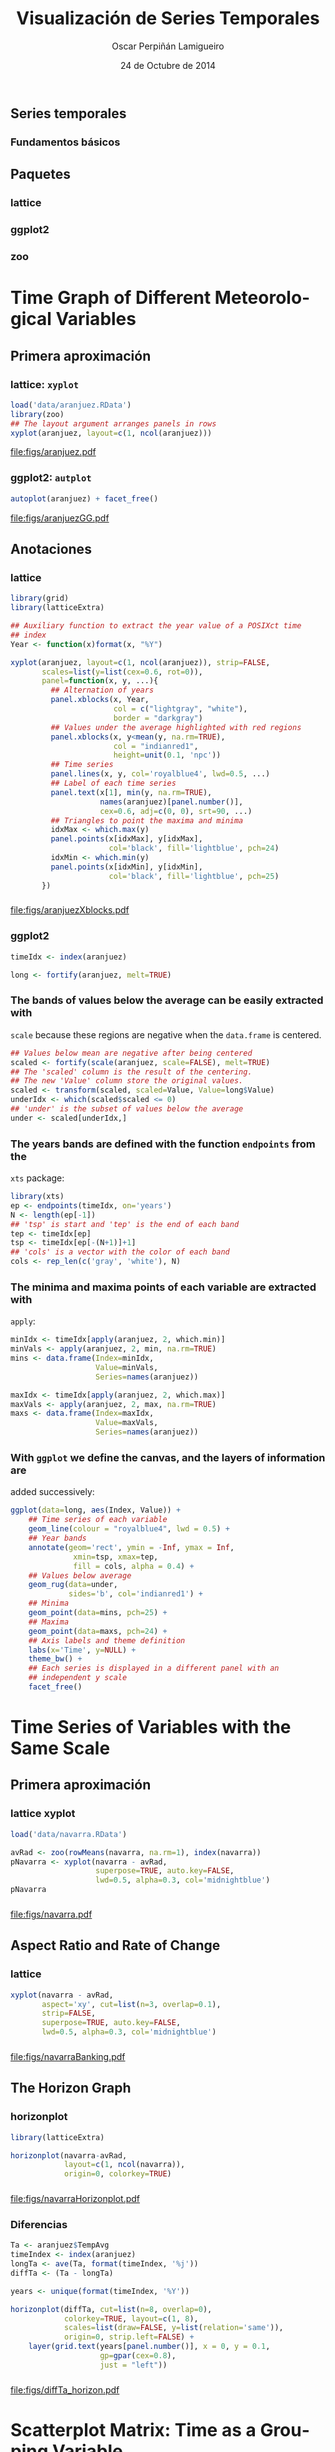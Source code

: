 #+TITLE:     Visualización de Series Temporales
#+AUTHOR:    Oscar Perpiñán Lamigueiro
#+DATE: 24 de Octubre de 2014

#+OPTIONS: H:3
#+PROPERTY: eval no
#+PROPERTY: exports both 
#+PROPERTY: results output graphics
#+begin_src R :exports none  

* Introducción

#+begin_src R
  ##################################################################
  ## Initial configuration
  ##################################################################
  ## Clone or download the repository and set the working directory
  ## with setwd to the folder where the repository is located.
  
 
  library(lattice)
  library(ggplot2)
  library(latticeExtra)
  library(zoo)
  
  myTheme <- custom.theme.2(pch=19, cex=0.7,
                            region=rev(brewer.pal(9, 'YlOrRd')),
                            symbol = brewer.pal(n=8, name = "Dark2"))
  myTheme$strip.background$col='transparent'
  myTheme$strip.shingle$col='transparent'
  myTheme$strip.border$col='transparent'
  
  xscale.components.custom <- function(...){
      ans <- xscale.components.default(...)
      ans$top=FALSE
      ans}
  yscale.components.custom <- function(...){
      ans <- yscale.components.default(...)
      ans$right=FALSE
      ans}
  myArgs <- list(as.table=TRUE,
                 between=list(x=0.5, y=0.2),
                 xscale.components = xscale.components.custom,
                 yscale.components = yscale.components.custom)
  defaultArgs <- lattice.options()$default.args
  
  lattice.options(default.theme = myTheme,
                  default.args = modifyList(defaultArgs, myArgs))
  ##################################################################
#+end_src


** Series temporales
*** Fundamentos básicos

** Paquetes
*** lattice
*** ggplot2
*** zoo

* Time Graph of Different Meteorological Variables

** Primera aproximación

*** lattice: =xyplot=
#+begin_src R :results output graphics :exports both :file figs/aranjuez.pdf
  load('data/aranjuez.RData')
  library(zoo)
  ## The layout argument arranges panels in rows
  xyplot(aranjuez, layout=c(1, ncol(aranjuez)))
#+end_src

#+RESULTS:
[[file:figs/aranjuez.pdf]]

*** ggplot2: =autplot=
#+begin_src R :results output graphics :exports both :file figs/aranjuezGG.pdf
  autoplot(aranjuez) + facet_free()
#+end_src

#+RESULTS:
[[file:figs/aranjuezGG.pdf]]

** Anotaciones
*** lattice
#+begin_src R :results output graphics :exports both :file figs/aranjuezXblocks.pdf
  library(grid)
  library(latticeExtra)
  
  ## Auxiliary function to extract the year value of a POSIXct time
  ## index
  Year <- function(x)format(x, "%Y")
  
  xyplot(aranjuez, layout=c(1, ncol(aranjuez)), strip=FALSE,
         scales=list(y=list(cex=0.6, rot=0)),
         panel=function(x, y, ...){
           ## Alternation of years
           panel.xblocks(x, Year,
                         col = c("lightgray", "white"),
                         border = "darkgray")
           ## Values under the average highlighted with red regions
           panel.xblocks(x, y<mean(y, na.rm=TRUE),
                         col = "indianred1",
                         height=unit(0.1, 'npc'))
           ## Time series
           panel.lines(x, y, col='royalblue4', lwd=0.5, ...)
           ## Label of each time series
           panel.text(x[1], min(y, na.rm=TRUE),
                      names(aranjuez)[panel.number()],
                      cex=0.6, adj=c(0, 0), srt=90, ...)
           ## Triangles to point the maxima and minima 
           idxMax <- which.max(y)
           panel.points(x[idxMax], y[idxMax],
                        col='black', fill='lightblue', pch=24)
           idxMin <- which.min(y)
           panel.points(x[idxMin], y[idxMin],
                        col='black', fill='lightblue', pch=25)
         })
#+end_src

*** 
#+RESULTS:
[[file:figs/aranjuezXblocks.pdf]]

*** ggplot2
#+begin_src R :eval no-export
  timeIdx <- index(aranjuez)
  
  long <- fortify(aranjuez, melt=TRUE)
#+end_src
*** The bands of values below the average can be easily extracted with
  =scale= because these regions are negative when the =data.frame= is
  centered.
#+begin_src R :eval no-export
  ## Values below mean are negative after being centered
  scaled <- fortify(scale(aranjuez, scale=FALSE), melt=TRUE)
  ## The 'scaled' column is the result of the centering.
  ## The new 'Value' column store the original values.
  scaled <- transform(scaled, scaled=Value, Value=long$Value)
  underIdx <- which(scaled$scaled <= 0)
  ## 'under' is the subset of values below the average
  under <- scaled[underIdx,]
#+end_src

*** The years bands are defined with the function =endpoints= from the
  =xts= package:

#+begin_src R :eval no-export
  library(xts)
  ep <- endpoints(timeIdx, on='years')
  N <- length(ep[-1])
  ## 'tsp' is start and 'tep' is the end of each band
  tep <- timeIdx[ep]
  tsp <- timeIdx[ep[-(N+1)]+1]
  ## 'cols' is a vector with the color of each band
  cols <- rep_len(c('gray', 'white'), N)
#+end_src
*** The minima and maxima points of each variable are extracted with
  =apply=:
#+begin_src R :eval no-export
  minIdx <- timeIdx[apply(aranjuez, 2, which.min)]
  minVals <- apply(aranjuez, 2, min, na.rm=TRUE)
  mins <- data.frame(Index=minIdx,
                     Value=minVals,
                     Series=names(aranjuez))
  
  maxIdx <- timeIdx[apply(aranjuez, 2, which.max)]
  maxVals <- apply(aranjuez, 2, max, na.rm=TRUE)
  maxs <- data.frame(Index=maxIdx,
                     Value=maxVals,
                     Series=names(aranjuez))
#+end_src

*** With =ggplot= we define the canvas, and the layers of information are
  added successively:
#+begin_src R :eval no-export
  ggplot(data=long, aes(Index, Value)) +
      ## Time series of each variable
      geom_line(colour = "royalblue4", lwd = 0.5) +
      ## Year bands
      annotate(geom='rect', ymin = -Inf, ymax = Inf,
                xmin=tsp, xmax=tep,
                fill = cols, alpha = 0.4) +
      ## Values below average
      geom_rug(data=under,
               sides='b', col='indianred1') +
      ## Minima
      geom_point(data=mins, pch=25) +
      ## Maxima
      geom_point(data=maxs, pch=24) +
      ## Axis labels and theme definition
      labs(x='Time', y=NULL) +
      theme_bw() +
      ## Each series is displayed in a different panel with an
      ## independent y scale
      facet_free()
#+end_src


* Time Series of Variables with the Same Scale

** Primera aproximación
*** lattice xyplot
#+begin_src R
  load('data/navarra.RData')
#+end_src

#+begin_src R :results output graphics :exports both :file figs/navarra.pdf
  avRad <- zoo(rowMeans(navarra, na.rm=1), index(navarra))
  pNavarra <- xyplot(navarra - avRad,
                     superpose=TRUE, auto.key=FALSE,
                     lwd=0.5, alpha=0.3, col='midnightblue') 
  pNavarra
#+end_src

*** 
#+RESULTS:
[[file:figs/navarra.pdf]]

** Aspect Ratio and Rate of Change

*** lattice
#+begin_src R :results output graphics :exports both :file figs/navarraBanking.pdf
  xyplot(navarra - avRad,
         aspect='xy', cut=list(n=3, overlap=0.1),
         strip=FALSE,
         superpose=TRUE, auto.key=FALSE,
         lwd=0.5, alpha=0.3, col='midnightblue')
#+end_src

*** 
#+RESULTS:
[[file:figs/navarraBanking.pdf]]


** The Horizon Graph

*** horizonplot 
#+begin_src R :results output graphics :exports both :file figs/navarraHorizonplot.pdf
  library(latticeExtra)
  
  horizonplot(navarra-avRad,
              layout=c(1, ncol(navarra)),
              origin=0, colorkey=TRUE)
#+end_src

*** 
#+RESULTS:
[[file:figs/navarraHorizonplot.pdf]]

*** Diferencias
#+begin_src R 
  Ta <- aranjuez$TempAvg
  timeIndex <- index(aranjuez)
  longTa <- ave(Ta, format(timeIndex, '%j'))
  diffTa <- (Ta - longTa)
#+end_src


#+begin_src R :results output graphics :exports both :file figs/diffTa_horizon.pdf
  years <- unique(format(timeIndex, '%Y'))
  
  horizonplot(diffTa, cut=list(n=8, overlap=0),
              colorkey=TRUE, layout=c(1, 8),
              scales=list(draw=FALSE, y=list(relation='same')),
              origin=0, strip.left=FALSE) +
      layer(grid.text(years[panel.number()], x = 0, y = 0.1, 
                      gp=gpar(cex=0.8),
                      just = "left"))
#+end_src

*** 
#+RESULTS:
[[file:figs/diffTa_horizon.pdf]]


* Scatterplot Matrix: Time as a Grouping Variable

** Introducción

*** Que es

** Realización

*** lattice
#+begin_src R :results output graphics :exports both :file figs/aranjuezSplom.png :width 4000 :height 4000 :res 600
  load('data/aranjuez.RData')
  
  ## Red-Blue palette with black added (12 colors)
  colors <- c(brewer.pal(n=11, 'RdBu'), '#000000')
  ## Rearrange according to months (darkest for summer)
  colors <- colors[c(6:1, 12:7)]
  
  splom(~as.data.frame(aranjuez),
          groups=format(index(aranjuez), '%m'),
        auto.key=list(space='right', 
            title='Month', cex.title=1),
        pscale=0, varname.cex=0.7, xlab='',
          par.settings=custom.theme(symbol=colors,
              pch=19), cex=0.3, alpha=0.1)
#+end_src


#+RESULTS:
[[file:figs/aranjuezSplom.png]]



** Hexagonal Binning

*** Código
#+begin_src R :results output graphics :exports both :file figs/aranjuezSplomHexbin.pdf
  library(hexbin)
  
  splom(~as.data.frame(aranjuez),
             panel=panel.hexbinplot, xlab='',
             colramp=BTC,
             diag.panel = function(x, ...){
               yrng <- current.panel.limits()$ylim
               d <- density(x, na.rm=TRUE)
               d$y <- with(d, yrng[1] + 0.95 * diff(yrng) * y / max(y))
               panel.lines(d)
               diag.panel.splom(x, ...)
             },
             lower.panel = function(x, y, ...){
               panel.hexbinplot(x, y, ...)
               panel.loess(x, y, ..., col = 'red')
             },
             pscale=0, varname.cex=0.7
             )
  
#+end_src

*** 
#+RESULTS:
[[file:figs/aranjuezSplomHexbin.pdf]]

* Scatterplot with Time as a Conditioning Variable

** Introducción

*** Introducción

** Código

*** ggplot2

#+begin_src R :results output graphics :exports both  :width 2000 :height 2000 :res 300 :file figs/aranjuezFacetGrid.png
  ggplot(data=aranjuezRshp, aes(Radiation, Temperature)) +
      facet_grid(Statistic ~ month) +
      geom_point(col='skyblue4', pch=19, cex=0.5, alpha=0.3) +
      geom_rug() +
      stat_smooth(se=FALSE, method='loess', col='indianred1', lwd=1.2) +
      theme_bw()
#+end_src

*** 
#+RESULTS:
[[file:figs/aranjuezFacetGrid.png]]


*** lattice
#+begin_src R :results output graphics :exports both :file figs/aranjuezOuterStrips.pdf
  useOuterStrips(xyplot(Temperature ~ Radiation | month * Statistic,
                        data=aranjuezRshp,
                        between=list(x=0),
                        col='skyblue4', pch=19,
                        cex=0.5, alpha=0.3)) +
      layer({
          panel.rug(..., col.line='indianred1', end=0.05, alpha=0.6)
          panel.loess(..., col='indianred1', lwd=1.5, alpha=1)
      })
#+end_src


*** 
#+RESULTS:
[[file:figs/aranjuezOuterStrips.pdf]]


** 

#+LANGUAGE:  es
#+OPTIONS:   num:t toc:nil \n:nil @:t ::t |:t ^:t -:t f:t *:t <:t
#+OPTIONS:   TeX:t LaTeX:t skip:nil d:nil todo:t pri:nil tags:not-in-toc
#+INFOJS_OPT: view:nil toc:nil ltoc:t mouse:underline buttons:0 path:http://orgmode.org/org-info.js
#+EXPORT_SELECT_TAGS: export
#+EXPORT_EXCLUDE_TAGS: noexport
#+LINK_UP:   
#+LINK_HOME: 
#+XSLT:
#+startup: beamer
#+LaTeX_CLASS: beamer
#+LATEX_CLASS_OPTIONS: [xcolor={usenames,svgnames,dvipsnames}]
#+BEAMER_THEME: Goettingen
#+BEAMER_COLOR_THEME: rose
#+BEAMER_FONT_THEME: serif
#+LATEX_HEADER: \AtBeginSection[]{\begin{frame}[plain]\tableofcontents[currentsection,hideallsubsections]\end{frame}}
#+LATEX_HEADER: \lstset{keywordstyle=\color{blue}, commentstyle=\color{gray!90}, basicstyle=\ttfamily\small, columns=fullflexible, breaklines=true,linewidth=\textwidth, backgroundcolor=\color{gray!23}, basewidth={0.5em,0.4em}, literate={á}{{\'a}}1 {ñ}{{\~n}}1 {é}{{\'e}}1 {ó}{{\'o}}1 {º}{{\textordmasculine}}1}
#+LATEX_HEADER: \usepackage{mathpazo}
#+LATEX_HEADER: \hypersetup{colorlinks=true, linkcolor=Blue, urlcolor=Blue}
#+LATEX_HEADER: \usepackage{fancyvrb}
#+LATEX_HEADER: \DefineVerbatimEnvironment{verbatim}{Verbatim}{boxwidth=\textwidth, fontsize=\tiny, formatcom = {\color{black!70}}}
#+LATEX_HEADER: \usepackage{animate}
#+PROPERTY:  tangle yes
#+PROPERTY:  comments org
#+PROPERTY: session *R*



